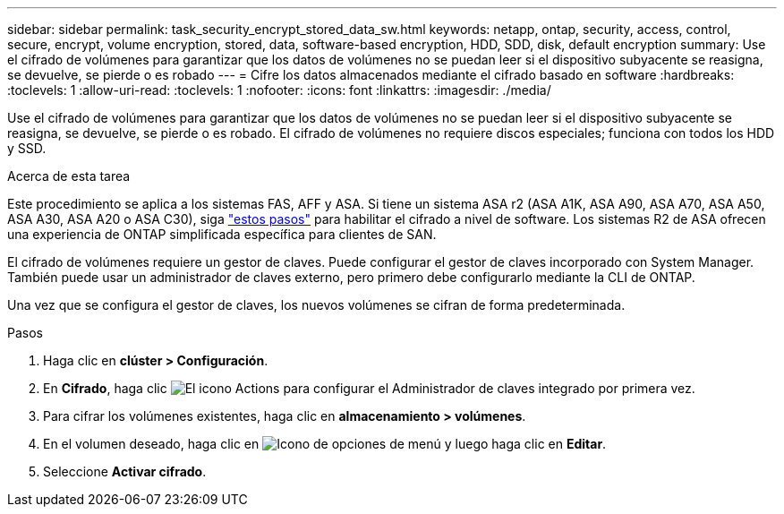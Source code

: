 ---
sidebar: sidebar 
permalink: task_security_encrypt_stored_data_sw.html 
keywords: netapp, ontap, security, access, control, secure, encrypt, volume encryption, stored, data, software-based encryption, HDD, SDD, disk, default encryption 
summary: Use el cifrado de volúmenes para garantizar que los datos de volúmenes no se puedan leer si el dispositivo subyacente se reasigna, se devuelve, se pierde o es robado 
---
= Cifre los datos almacenados mediante el cifrado basado en software
:hardbreaks:
:toclevels: 1
:allow-uri-read: 
:toclevels: 1
:nofooter: 
:icons: font
:linkattrs: 
:imagesdir: ./media/


[role="lead"]
Use el cifrado de volúmenes para garantizar que los datos de volúmenes no se puedan leer si el dispositivo subyacente se reasigna, se devuelve, se pierde o es robado. El cifrado de volúmenes no requiere discos especiales; funciona con todos los HDD y SSD.

.Acerca de esta tarea
Este procedimiento se aplica a los sistemas FAS, AFF y ASA. Si tiene un sistema ASA r2 (ASA A1K, ASA A90, ASA A70, ASA A50, ASA A30, ASA A20 o ASA C30), siga link:https://docs.netapp.com/us-en/asa-r2/secure-data/encrypt-data-at-rest.html["estos pasos"^] para habilitar el cifrado a nivel de software. Los sistemas R2 de ASA ofrecen una experiencia de ONTAP simplificada específica para clientes de SAN.

El cifrado de volúmenes requiere un gestor de claves. Puede configurar el gestor de claves incorporado con System Manager. También puede usar un administrador de claves externo, pero primero debe configurarlo mediante la CLI de ONTAP.

Una vez que se configura el gestor de claves, los nuevos volúmenes se cifran de forma predeterminada.

.Pasos
. Haga clic en *clúster > Configuración*.
. En *Cifrado*, haga clic image:icon_gear.gif["El icono Actions"] para configurar el Administrador de claves integrado por primera vez.
. Para cifrar los volúmenes existentes, haga clic en *almacenamiento > volúmenes*.
. En el volumen deseado, haga clic en image:icon_kabob.gif["Icono de opciones de menú"] y luego haga clic en *Editar*.
. Seleccione *Activar cifrado*.

